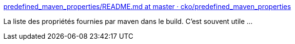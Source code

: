 :jbake-type: post
:jbake-status: published
:jbake-title: predefined_maven_properties/README.md at master · cko/predefined_maven_properties
:jbake-tags: maven,build,properties,documentation,github,_mois_mai,_année_2021
:jbake-date: 2021-05-10
:jbake-depth: ../
:jbake-uri: shaarli/1620636315000.adoc
:jbake-source: https://nicolas-delsaux.hd.free.fr/Shaarli?searchterm=https%3A%2F%2Fgithub.com%2Fcko%2Fpredefined_maven_properties%2Fblob%2Fmaster%2FREADME.md&searchtags=maven+build+properties+documentation+github+_mois_mai+_ann%C3%A9e_2021
:jbake-style: shaarli

https://github.com/cko/predefined_maven_properties/blob/master/README.md[predefined_maven_properties/README.md at master · cko/predefined_maven_properties]

La liste des propriétés fournies par maven dans le build. C'est souvent utile ...
